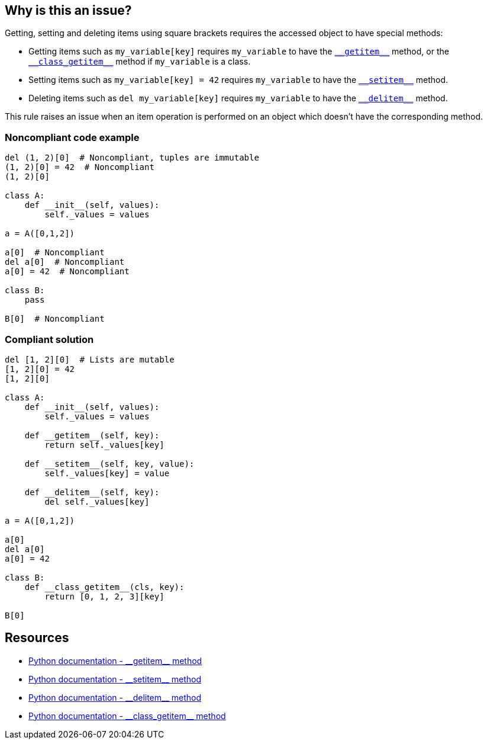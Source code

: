 == Why is this an issue?

:link-with-uscores1: https://docs.python.org/3/reference/datamodel.html#object.__getitem__
:link-with-uscores2: https://docs.python.org/3/reference/datamodel.html#object.__class_getitem__
:link-with-uscores3: https://docs.python.org/3/reference/datamodel.html#object.__setitem__
:link-with-uscores4: https://docs.python.org/3/reference/datamodel.html#object.__delitem__

Getting, setting and deleting items using square brackets requires the accessed object to have special methods:

* Getting items such as ``++my_variable[key]++`` requires ``++my_variable++`` to have the {link-with-uscores1}[``++__getitem__++``] method, or the {link-with-uscores2}[``++__class_getitem__++``] method if ``++my_variable++`` is a class.
* Setting items such as ``++my_variable[key] = 42++`` requires ``++my_variable++`` to have the {link-with-uscores3}[``++__setitem__++``] method.
* Deleting items such as ``++del my_variable[key]++`` requires ``++my_variable++`` to have the {link-with-uscores4}[``++__delitem__++``] method.

This rule raises an issue when an item operation is performed on an object which doesn't have the corresponding method.


=== Noncompliant code example

[source,python]
----
del (1, 2)[0]  # Noncompliant, tuples are immutable
(1, 2)[0] = 42  # Noncompliant
(1, 2)[0]

class A:
    def __init__(self, values):
        self._values = values

a = A([0,1,2])

a[0]  # Noncompliant
del a[0]  # Noncompliant
a[0] = 42  # Noncompliant

class B:
    pass

B[0]  # Noncompliant
----


=== Compliant solution

[source,python]
----
del [1, 2][0]  # Lists are mutable
[1, 2][0] = 42
[1, 2][0]

class A:
    def __init__(self, values):
        self._values = values

    def __getitem__(self, key):
        return self._values[key]

    def __setitem__(self, key, value):
        self._values[key] = value

    def __delitem__(self, key):
        del self._values[key]

a = A([0,1,2])

a[0] 
del a[0]
a[0] = 42

class B:
    def __class_getitem__(cls, key):
        return [0, 1, 2, 3][key]

B[0] 
----


:link-with-uscores1: https://docs.python.org/3/reference/datamodel.html#object.__getitem__
:link-with-uscores2: https://docs.python.org/3/reference/datamodel.html#object.__setitem__
:link-with-uscores3: https://docs.python.org/3/reference/datamodel.html#object.__delitem__
:link-with-uscores4: https://docs.python.org/3/reference/datamodel.html#object.__class_getitem__

== Resources

* {link-with-uscores1}[Python documentation - ++__getitem__++ method]
* {link-with-uscores2}[Python documentation - ++__setitem__++ method]
* {link-with-uscores3}[Python documentation - ++__delitem__++ method]
* {link-with-uscores4}[Python documentation - ++__class_getitem__++ method]


ifdef::env-github,rspecator-view[]

'''
== Implementation Specification
(visible only on this page)

=== Message

* Fix this code; "X" does not have a "__getitem__" method.
* Fix this code; "X" does not have a "__setitem__" method.
* Fix this code; "X" does not have a "__delitem__" method.
* Fix this code; class "Y" does not have a "__class_getitem__" method.


=== Highlighting

Primary: The variable before the "["

* Secondary 1 (if the call is made on a variable)
** location: The last value assigned.
** message: "Assigned value."
* Secondary 2
** location: The class/function/... definition
** message: 'Definition of \"``++X++``".'


endif::env-github,rspecator-view[]
